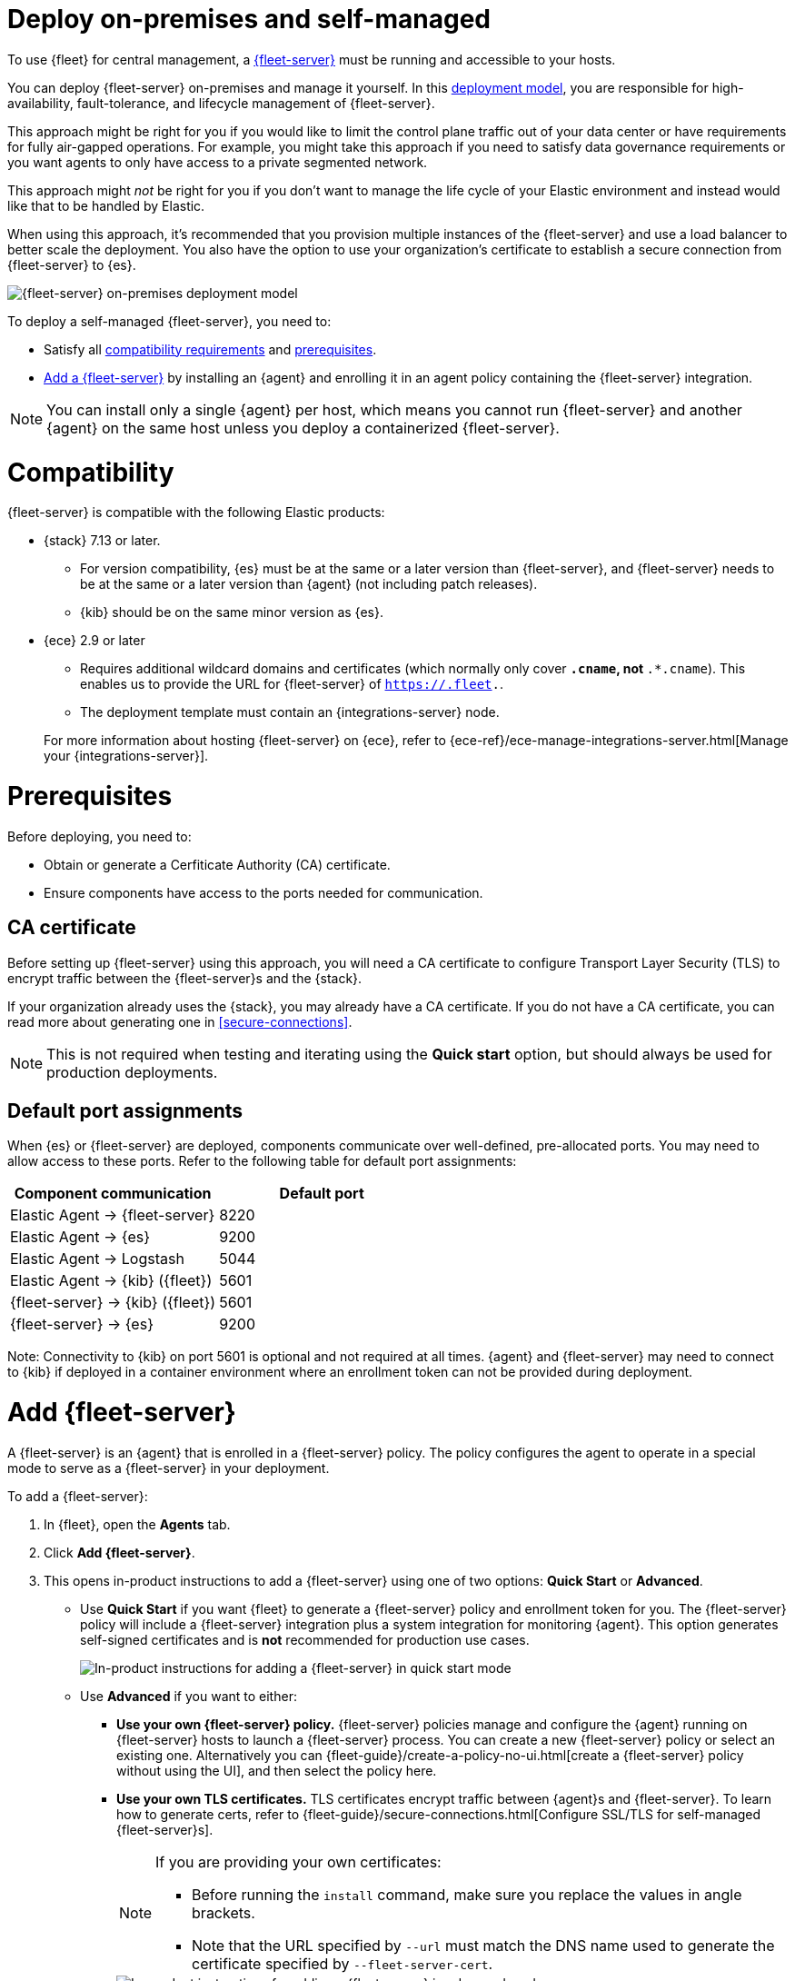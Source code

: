 [[add-fleet-server-on-prem]]
= Deploy on-premises and self-managed

To use {fleet} for central management, a <<fleet-server,{fleet-server}>> must
be running and accessible to your hosts.

You can deploy {fleet-server} on-premises and manage it yourself.
In this <<fleet-deployment-models,deployment model>>, you are responsible for high-availability,
fault-tolerance, and lifecycle management of {fleet-server}.

This approach might be right for you if you would like to limit the control plane traffic
out of your data center or have requirements for fully air-gapped operations.
For example, you might take this approach if you need to satisfy data governance requirements
or you want agents to only have access to a private segmented network.

This approach might _not_ be right for you if you don't want to manage the life cycle
of your Elastic environment and instead would like that to be handled by Elastic.

When using this approach, it's recommended that you provision multiple instances of
the {fleet-server} and use a load balancer to better scale the deployment.
You also have the option to use your organization's certificate to establish a
secure connection from {fleet-server} to {es}.

image::images/fleet-server-on-prem-deployment.png[{fleet-server} on-premises deployment model]

To deploy a self-managed {fleet-server}, you need to: 

* Satisfy all <<add-fleet-server-on-prem-compatibility,compatibility requirements>> and <<add-fleet-server-on-prem-prereq,prerequisites>>.
* <<add-fleet-server-on-prem-add-server,Add a {fleet-server}>> by installing an {agent} and enrolling it in an agent policy containing the {fleet-server} integration.

NOTE: You can install only a single {agent} per host, which means you cannot run
{fleet-server} and another {agent} on the same host unless you deploy a
containerized {fleet-server}.

[discrete]
[[add-fleet-server-on-prem-compatibility]]
= Compatibility

{fleet-server} is compatible with the following Elastic products:

* {stack} 7.13 or later.
** For version compatibility, {es} must be at the same or a later version than {fleet-server}, and {fleet-server} needs to be at the same or a later version than {agent} (not including patch releases).
** {kib} should be on the same minor version as {es}.

* {ece} 2.9 or later
+
--
** Requires additional wildcard domains and certificates (which normally only
cover `*.cname`, not `*.*.cname`). This enables us to provide the URL for
{fleet-server} of `https://.fleet.`.
** The deployment template must contain an {integrations-server} node.
--
+
For more information about hosting {fleet-server} on {ece}, refer to
{ece-ref}/ece-manage-integrations-server.html[Manage your {integrations-server}].

[discrete]
[[add-fleet-server-on-prem-prereq]]
= Prerequisites

Before deploying, you need to:

* Obtain or generate a Cerfiticate Authority (CA) certificate.
* Ensure components have access to the ports needed for communication.

[discrete]
[[add-fleet-server-on-prem-cert-prereq]]
== CA certificate

// tag::cert-prereq[]

Before setting up {fleet-server} using this approach, you will need a
CA certificate to configure Transport Layer Security (TLS)
to encrypt traffic between the {fleet-server}s and the {stack}.

If your organization already uses the {stack}, you may already have a CA certificate. If you do not have a CA certificate, you can read more
about generating one in <<secure-connections>>.

NOTE: This is not required when testing and iterating using the *Quick start* option, but should always be used for production deployments.

// end::cert-prereq[]

[discrete]
[[default-port-assignments-on-prem]]
== Default port assignments

When {es} or {fleet-server} are deployed, components communicate over well-defined, pre-allocated ports.
You may need to allow access to these ports. Refer to the following table for default port assignments:

|===
| Component communication | Default port

| Elastic Agent → {fleet-server} | 8220
| Elastic Agent → {es} | 9200
| Elastic Agent → Logstash | 5044
| Elastic Agent → {kib} ({fleet}) | 5601
| {fleet-server} → {kib} ({fleet}) | 5601
| {fleet-server} → {es} | 9200
|===

Note: Connectivity to {kib} on port 5601 is optional and not required at all times. {agent} and {fleet-server} may need to connect to {kib} if deployed in a 
container environment where an enrollment token can not be provided during deployment. 

//[discrete]
//[[add-fleet-server-on-prem-hosts]]
//= Add {fleet-server} hosts

//////

// tag::fleet-server-host-prereq[]
Start by adding one or more {fleet-server} hosts.
A {fleet-server} host is a URL your {agent}s will use to connect to a {fleet-server}.

{fleet-server} hosts should meet the following requirements:

* All agents can connect to the host.
* The host also has a route to the {es} you plan to use.
* The host meets the <<scaling-recommendations,minimum compute resource requirements>> based on the maximum number
of agents you plan to support in your deployment.
// end::fleet-server-host-prereq[]

// tag::add-fleet-server-host[]
To add a {fleet-server} host:

. In {fleet}, open the *Settings* tab.
For more information about these settings, see
{fleet-guide}/fleet-settings.html[{fleet} settings].

. Under *{fleet-server} hosts*, click *Edit hosts* and specify one or more host
URLs your {agent}s will use to connect to {fleet-server}. For example,
`https://192.0.2.1:8220`, where `192.0.2.1` is the host IP where you will
install {fleet-server}. Save and apply your settings.
+
TIP: If the **Edit hosts** option is grayed out, {fleet-server} hosts
are configured outside of {fleet}. For more information, refer to
{kibana-ref}/fleet-settings-kb.html[{fleet} settings in {kib}].

// end::add-fleet-server-host[]

To update {es} hosts:

// Update up Elasticsearch host (not used in the third deployment model
. In the **Outputs** table:
.. Find the _default_ row where the _Type_ is set to _Elasticsearch_.
.. Click the pencil icon in the _Actions_ column.
.. Update the _Hosts_ field to specify one or more {es} URLs where {agent}s
will send data. For example, `https://192.0.2.0:9200`.
+
NOTE: Skip this step if you've started the {stack} with security enabled
(you cannot change this setting because it's managed outside of {fleet}).

. Save and apply the settings.

//////

[discrete]
[[add-fleet-server-on-prem-add-server]]
= Add {fleet-server}

A {fleet-server} is an {agent} that is enrolled in a {fleet-server} policy.
The policy configures the agent to operate in a special mode to serve as a {fleet-server} in your deployment.

To add a {fleet-server}:

. In {fleet}, open the **Agents** tab.
. Click *Add {fleet-server}*.
. This opens in-product instructions to add a {fleet-server} using 
one of two options: *Quick Start* or *Advanced*.
* Use *Quick Start* if you want {fleet} to generate a
{fleet-server} policy and enrollment token for you. The {fleet-server} policy
will include a {fleet-server} integration plus a system integration for
monitoring {agent}. This option generates self-signed certificates and is 
*not* recommended for production use cases.
+
[role="screenshot"]
image::images/add-fleet-server.png[In-product instructions for adding a {fleet-server} in quick start mode]

* Use *Advanced* if you want to either:
** *Use your own {fleet-server} policy.* {fleet-server} policies manage
and configure the {agent} running on {fleet-server} hosts to launch a
{fleet-server} process. You can create a new {fleet-server} policy or
select an existing one. Alternatively you can
{fleet-guide}/create-a-policy-no-ui.html[create a {fleet-server} policy without using the UI],
and then select the policy here.
** *Use your own TLS certificates.* TLS certificates encrypt traffic between
{agent}s and {fleet-server}. To learn how to generate certs, refer to
{fleet-guide}/secure-connections.html[Configure SSL/TLS for self-managed {fleet-server}s].
+
[NOTE]
====
If you are providing your own certificates:

* Before running the `install` command, make sure you replace the values in
angle brackets. 
* Note that the URL specified by `--url` must match the DNS name used to
generate the certificate specified by `--fleet-server-cert`.
====
+
[role="screenshot"]
image::images/add-fleet-server-advanced.png[In-product instructions for adding a {fleet-server} in advanced mode]

. Step through the in-product instructions to configure and install {fleet-server}.
+
[NOTE]
====
* The fields to configure {fleet-server} hosts are not available if the hosts
are already configured outside of {fleet}. For more information, refer to 
{kibana-ref}/fleet-settings-kb.html[{fleet} settings in {kib}].
* When using the *Advanced* option, it's recommended to generate a unique service
token for each {fleet-server}. For other ways to generate service tokens, refer to
{ref}/service-tokens-command.html[`elasticsearch-service-tokens`].
* If you've configured a non-default port for {fleet-server} in the 
{fleet-server} integration, you need to include the `--fleet-server-host` and 
`--fleet-server-port` options in the `elastic-agent install` command. Refer to the 
{fleet-guide}/elastic-agent-cmd-options.html#elastic-agent-install-command[install command documentation]
for details.
====
+
At the *Install Fleet Server to a centralized host* step, 
the `elastic-agent install` command installs an {agent} as a managed service
and enrolls it in a {fleet-server} policy. For more {fleet-server} commands, refer
to the {fleet-guide}/elastic-agent-cmd-options.html[{agent} command reference].
+
. If installation is successful, a confirmation indicates that {fleet-server}
is set up and connected.

After {fleet-server} is installed and enrolled in {fleet}, the newly created 
{fleet-server} policy is applied. You can see this on the {fleet-server} policy page.

The {fleet-server} agent also shows up on the main {fleet} page as another agent
whose life-cycle can be managed (like other agents in the deployment).

You can update your {fleet-server} configuration in {kib} at any time
by going to: *Management* -> *{fleet}* -> *Settings*. From there you can:

** Update the {fleet-server} host URL.
** Configure additional outputs where agents should send data.
** Specify the location from where agents should download binaries.
** Specify proxy URLs to use for {fleet-server} or {agent} outputs.

[discrete]
[[add-fleet-server-on-prem-troubleshoot]]
= Troubleshooting

If you're unable to add a {fleet}-managed agent, click the **Agents** tab
and confirm that the agent running {fleet-server} is healthy.

[discrete]
[[add-fleet-server-on-prem-next]]
= Next steps

Now you're ready to add {agent}s to your host systems.
To learn how, see <<install-fleet-managed-elastic-agent>>.

[NOTE]
====
For on-premises deployments, you can dedicate a policy to all the
agents in the network boundary and configure that policy to include a
specific {fleet-server} (or a cluster of {fleet-server}s).

Read more in <<add-fleet-server-to-policy>>.
====

